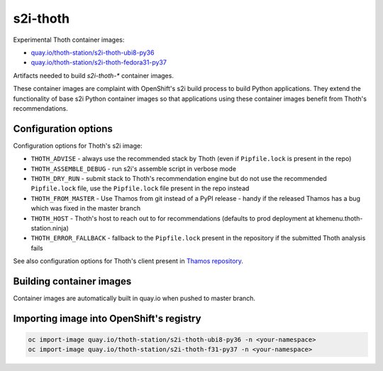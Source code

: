 s2i-thoth
---------

Experimental Thoth container images:

* `quay.io/thoth-station/s2i-thoth-ubi8-py36 <https://quay.io/repository/thoth-station/s2i-thoth-ubi8-py36>`_

  .. |s2i-thoth-ubi8-py36 on Quay| image:: https://quay.io/repository/thoth-station/s2i-thoth-ubi8-py36/status
     :target: https://quay.io/repository/thoth-station/s2i-thoth-ubi8-py36

* `quay.io/thoth-station/s2i-thoth-fedora31-py37 <https://quay.io/repository/thoth-station/s2i-thoth-fedora31-py37>`_

  .. |s2i-thoth-fedora31-py37 on Quay| image:: https://quay.io/repository/thoth-station/s2i-thoth-fedora31-py37/status
     :target: https://quay.io/repository/thoth-station/s2i-thoth-f31-py37

Artifacts needed to build `s2i-thoth-*` container images.

These container images are complaint with OpenShift's s2i build process to
build Python applications. They extend the functionality of base s2i Python
container images so that applications using these container images benefit from
Thoth's recommendations.

Configuration options
=====================

Configuration options for Thoth's s2i image:

* ``THOTH_ADVISE`` - always use the recommended stack by Thoth (even if ``Pipfile.lock`` is present in the repo)
* ``THOTH_ASSEMBLE_DEBUG`` - run s2i's assemble script in verbose mode
* ``THOTH_DRY_RUN`` - submit stack to Thoth's recommendation engine but do not use the recommended ``Pipfile.lock`` file, use the ``Pipfile.lock`` file present in the repo instead
* ``THOTH_FROM_MASTER`` - Use Thamos from git instead of a PyPI release - handy if the released Thamos has a bug which was fixed in the master branch
* ``THOTH_HOST`` - Thoth's host to reach out to for recommendations (defaults to prod deployment at khemenu.thoth-station.ninja)
* ``THOTH_ERROR_FALLBACK`` - fallback to the ``Pipfile.lock`` present in the repository if the submitted Thoth analysis fails

See also configuration options for Thoth's client present in `Thamos repository
<https://github.com/thoth-station/thamos/#using-thoth-and-thamos-in-openshifts-s2i>`_.

Building container images
=========================

Container images are automatically built in quay.io when pushed to master branch.

Importing image into OpenShift's registry
=========================================

.. code-block:: console

  oc import-image quay.io/thoth-station/s2i-thoth-ubi8-py36 -n <your-namespace>
  oc import-image quay.io/thoth-station/s2i-thoth-f31-py37 -n <your-namespace>
